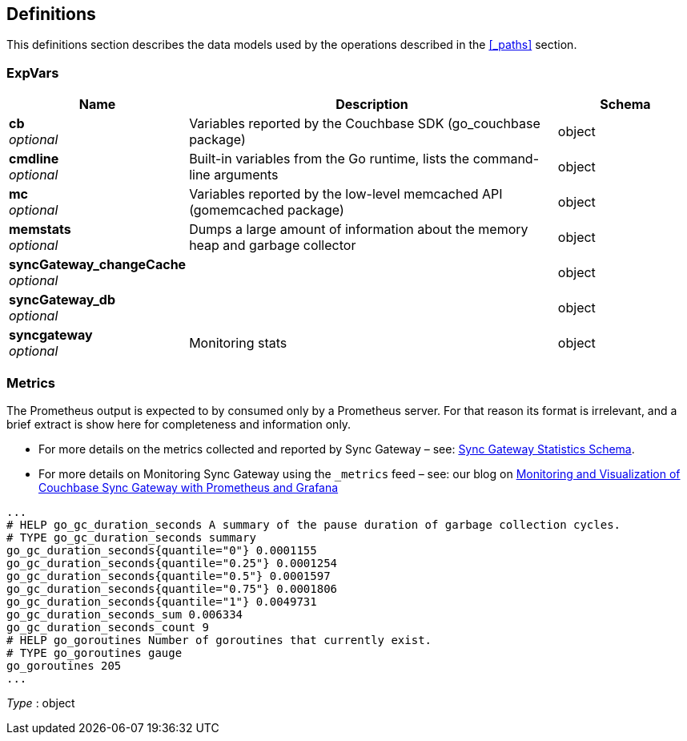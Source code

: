 
[[_definitions]]
== Definitions

:page-partials:
// == Document begin hook

This definitions section describes the data models used by the operations described in the <<_paths>> section.




[[_expvars]]
=== ExpVars

[options="header", cols=".^3,.^11,.^4"]
|===
|Name|Description|Schema
|**cb** +
__optional__|Variables reported by the Couchbase SDK (go_couchbase package)|object
|**cmdline** +
__optional__|Built-in variables from the Go runtime, lists the command-line arguments|object
|**mc** +
__optional__|Variables reported by the low-level memcached API (gomemcached package)|object
|**memstats** +
__optional__|Dumps a large amount of information about the memory heap and garbage collector|object
|**syncGateway_changeCache** +
__optional__||object
|**syncGateway_db** +
__optional__||object
|**syncgateway** +
__optional__|Monitoring stats|object
|===


[[_metrics]]
=== Metrics
The Prometheus output is expected to by consumed only by a Prometheus server.
For that reason its format is irrelevant, and a brief extract is show here for completeness and information only.

* For more details on the metrics collected and reported by Sync Gateway – see: link:stats-monitoring.html[Sync Gateway Statistics Schema].
* For more details on Monitoring Sync Gateway using the `_metrics` feed – see: our blog on https://blog.couchbase.com/monitoring-and-visualization-of-couchbase-sync-gateway-with-prometheus-and-grafana/[Monitoring and Visualization of Couchbase Sync Gateway with Prometheus and Grafana]

----
...
# HELP go_gc_duration_seconds A summary of the pause duration of garbage collection cycles.
# TYPE go_gc_duration_seconds summary
go_gc_duration_seconds{quantile="0"} 0.0001155
go_gc_duration_seconds{quantile="0.25"} 0.0001254
go_gc_duration_seconds{quantile="0.5"} 0.0001597
go_gc_duration_seconds{quantile="0.75"} 0.0001806
go_gc_duration_seconds{quantile="1"} 0.0049731
go_gc_duration_seconds_sum 0.006334
go_gc_duration_seconds_count 9
# HELP go_goroutines Number of goroutines that currently exist.
# TYPE go_goroutines gauge
go_goroutines 205
...
----

__Type__ : object



